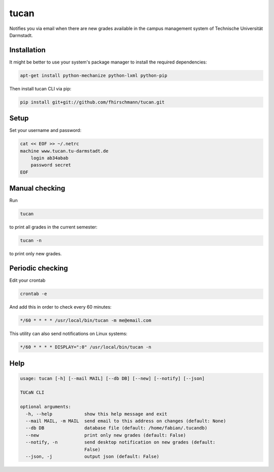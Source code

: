 tucan
-----

Notifies you via email when there are new grades available in
the campus management system of Technische Universität Darmstadt.

Installation
````````````

It might be better to use your system's package manager to install
the required dependencies:

.. code:: bash

    apt-get install python-mechanize python-lxml python-pip

Then install tucan CLI via pip:

.. code:: bash

    pip install git+git://github.com/fhirschmann/tucan.git

Setup
`````

Set your username and password:

.. code:: bash

    cat << EOF >> ~/.netrc
    machine www.tucan.tu-darmstadt.de
        login ab34abab
        password secret
    EOF

Manual checking
```````````````

Run

.. code:: bash

    tucan

to print all grades in the current semester:

.. code:: bash

    tucan -n

to print only new grades.

Periodic checking
`````````````````

Edit your crontab

.. code:: bash

    crontab -e

And add this in order to check every 60 minutes:

.. code:: bash

    */60 * * * * /usr/local/bin/tucan -m me@email.com

This utility can also send notifications on Linux systems:

.. code:: bash

    */60 * * * * DISPLAY=":0" /usr/local/bin/tucan -n

Help
````

.. code:: text

    usage: tucan [-h] [--mail MAIL] [--db DB] [--new] [--notify] [--json]

    TUCaN CLI

    optional arguments:
      -h, --help            show this help message and exit
      --mail MAIL, -m MAIL  send email to this address on changes (default: None)
      --db DB               database file (default: /home/fabian/.tucandb)
      --new                 print only new grades (default: False)
      --notify, -n          send desktop notification on new grades (default:
                            False)
      --json, -j            output json (default: False)
